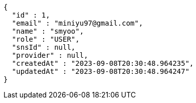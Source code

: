 [source,json,options="nowrap"]
----
{
  "id" : 1,
  "email" : "miniyu97@gmail.com",
  "name" : "smyoo",
  "role" : "USER",
  "snsId" : null,
  "provider" : null,
  "createdAt" : "2023-09-08T20:30:48.964235",
  "updatedAt" : "2023-09-08T20:30:48.964247"
}
----